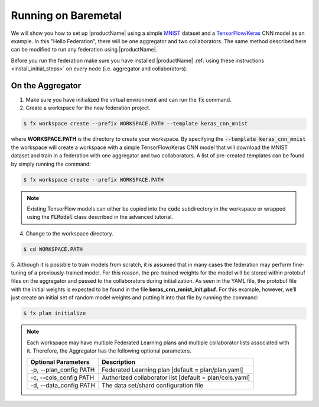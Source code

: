 .. # Copyright (C) 2020 Intel Corporation
.. # Licensed subject to the terms of the separately executed evaluation license agreement between Intel Corporation and you.

.. _running_baremetal:

Running on Baremetal
####################

We will show you how to set up |productName| using a simple `MNIST <https://en.wikipedia.org/wiki/MNIST_database>`_
dataset and a `TensorFlow/Keras <https://www.tensorflow.org/>`_
CNN model as an example. In this "Hello Federation", there will be one aggregator and two collaborators. The same 
method described here can be modified to run any federation using |productName|.

Before you run the federation make sure you have installed |productName| 
:ref:`using these instructions <install_initial_steps>` on every node (i.e. aggregator and collaborators).

.. _creating_workspaces:

On the Aggregator
~~~~~~~~~~~~~~~~~

1. Make sure you have initialized the virtual environment and can run the :code:`fx` command.

2. Create a workspace for the new federation project.

.. code-block:: console

   $ fx workspace create --prefix WORKSPACE.PATH --template keras_cnn_mnist

where **WORKSPACE.PATH** is the directory to create your workspace. By specifying
the :code:`--template keras_cnn_mnist` the workspace will create a workspace
with a simple TensorFlow/Keras CNN model that will download the MNIST 
dataset and train in a federation with one aggregator and two collaborators. A list of
pre-created templates can be found by simply running the command:

.. code-block:: console

   $ fx workspace create --prefix WORKSPACE.PATH 

.. note::
   Existing TensorFlow models can either be copied into the :code:`code` subdirectory
   in the workspace or wrapped using the :code:`FLModel` class described in the advanced
   tutorial.

4. Change to the workspace directory.

.. code-block:: console

   $ cd WORKSPACE.PATH

5.	Although it is possible to train models from scratch, it is assumed that in
many cases the federation may perform fine-tuning of a previously-trained model. 
For this reason, the pre-trained weights for the model
will be stored within protobuf files on the aggregator and
passed to the collaborators during initialization. As seen in
the YAML file, the protobuf file with the initial weights is
expected to be found in the file **keras_cnn_mnist_init.pbuf**. For
this example, however, we’ll just create an initial set of
random model weights and putting it into that file by running the command:

.. code-block:: console

   $ fx plan initialize 

.. note::

   Each workspace may have multiple Federated Learning plans and multiple collaborator lists associated with it.
   Therefore, the Aggregator has the following optional parameters.

   +-------------------------+---------------------------------------------------------+
   | Optional Parameters     | Description                                             |
   +=========================+=========================================================+
   | -p, --plan_config PATH  | Federated Learning plan [default = plan/plan.yaml]      |
   +-------------------------+---------------------------------------------------------+
   | -c, --cols_config PATH  | Authorized collaborator list [default = plan/cols.yaml] |
   +-------------------------+---------------------------------------------------------+
   | -d, --data_config PATH  | The data set/shard configuration file                   |
   +-------------------------+---------------------------------------------------------+    
